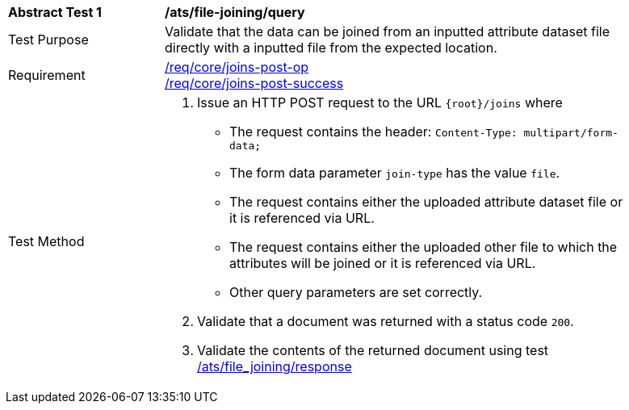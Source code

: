 [[ats_file_joining-query]]
[width="90%",cols="2,6a"]
|===
^|*Abstract Test {counter:ats-id}* |*/ats/file-joining/query*
^|Test Purpose | Validate that the data can be joined from an inputted attribute dataset file directly with a inputted file from the expected location.
^|Requirement |
<<req_core_joins-post-op,/req/core/joins-post-op>> +
<<req_core_joins-post-success, /req/core/joins-post-success>>
^|Test Method | 
1. Issue an HTTP POST request to the URL `{root}/joins` where
* The request contains the header: `Content-Type: multipart/form-data;` 
* The form data parameter `join-type` has the value `file`.
* The request contains either the uploaded attribute dataset file or it is referenced via URL.
* The request contains either the uploaded other file to which the attributes will be joined or it is referenced via URL.
* Other query parameters are set correctly.
2. Validate that a document was returned with a status code `200`.
3. Validate the contents of the returned document using test <<ats_file_joining-success, /ats/file_joining/response>>

|===